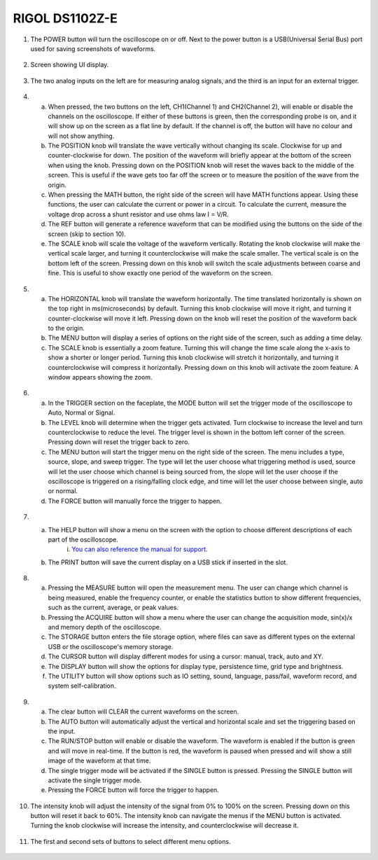 RIGOL DS1102Z-E
===============


.. figure:: ../_static/images/Oscillscope_Tutorial/osctut1.PNG
    :figwidth: 500px
    :target: ../_static/images/Oscillscope_Tutorial/osctut1.PNG

1. The POWER button will turn the oscilloscope on or off. Next to the power button is a USB(Universal Serial Bus) port used for saving screenshots of waveforms. 

.. figure:: ../_static/images/Oscillscope_Tutorial/osctut2.PNG
    :figwidth: 500px
    :target: ../_static/images/Oscillscope_Tutorial/osctut2.PNG

2.  Screen showing UI display.

.. figure:: ../_static/images/Oscillscope_Tutorial/osctut3.PNG
    :figwidth: 500px
    :target: ../_static/images/Oscillscope_Tutorial/osctut3.PNG

3. The two analog inputs on the left are for measuring analog signals, and the third is an input for an external trigger. 

.. figure:: ../_static/images/Oscillscope_Tutorial/osctut4.PNG
    :figwidth: 500px
    :target: ../_static/images/Oscillscope_Tutorial/osctut4.PNG

4.  
    a. When pressed, the two buttons on the left, CH1(Channel 1) and CH2(Channel 2), will enable or disable the channels on the oscilloscope. If either of these buttons is green, then the corresponding probe is on, and it will show up on the screen as a flat line by default. If the channel is off, the button will have no colour and will not show anything.

    b. The POSITION knob will translate the wave vertically without changing its scale. Clockwise for up and counter-clockwise for down. The position of the waveform will briefly appear at the bottom of the screen when using the knob. Pressing down on the POSITION knob will reset the waves back to the middle of the screen. This is useful if the wave gets too far off the screen or to measure the position of the wave from the origin. 

    c. When pressing the MATH button, the right side of the screen will have MATH functions appear. Using these functions, the user can calculate the current or power in a circuit. To calculate the current, measure the voltage drop across a shunt resistor and use ohms law I = V/R.

    d. The REF button will generate a reference waveform that can be modified using the buttons on the side of the screen (skip to section 10).

    e. The SCALE knob will scale the voltage of the waveform vertically. Rotating the knob clockwise will make the vertical scale larger, and turning it counterclockwise will make the scale smaller. The vertical scale is on the bottom left of the screen. Pressing down on this knob will switch the scale adjustments between coarse and fine. This is useful to show exactly one period of the waveform on the screen. 

.. figure:: ../_static/images/Oscillscope_Tutorial/osctut5.PNG
    :figwidth: 500px
    :target: ../_static/images/Oscillscope_Tutorial/osctut5.PNG

5. 
    a. The HORIZONTAL knob will translate the waveform horizontally. The time translated horizontally is shown on the top right in ms(microseconds) by default. Turning this knob clockwise will move it right, and turning it counter-clockwise will move it left. Pressing down on the knob will reset the position of the waveform back to the origin. 

    b. The MENU button will display a series of options on the right side of the screen, such as adding a time delay. 

    c. The SCALE knob is essentially a zoom feature. Turning this will change the time scale along the x-axis to show a shorter or longer period. Turning this knob clockwise will stretch it horizontally, and turning it counterclockwise will compress it horizontally. Pressing down on this knob will activate the zoom feature. A window appears showing the zoom. 

.. figure:: ../_static/images/Oscillscope_Tutorial/osctut6.PNG
    :figwidth: 500px
    :target: ../_static/images/Oscillscope_Tutorial/osctut6.PNG

.. figure:: ../_static/images/Oscillscope_Tutorial/osctut7.PNG
    :figwidth: 500px
    :target: ../_static/images/Oscillscope_Tutorial/osctut7.PNG

6. 
    a. In the TRIGGER section on the faceplate, the MODE button will set the trigger mode of the oscilloscope to Auto, Normal or Signal. 

    b. The LEVEL knob will determine when the trigger gets activated. Turn clockwise to increase the level and turn counterclockwise to reduce the level. The trigger level is shown in the bottom left corner of the screen. Pressing down will reset the trigger back to zero. 

    c. The MENU button will start the trigger menu on the right side of the screen. The menu includes a type, source, slope, and sweep trigger. The type will let the user choose what triggering method is used, source will let the user choose which channel is being sourced from, the slope will let the user choose if the oscilloscope is triggered on a rising/falling clock edge, and time will let the user choose between single, auto or normal.

    d. The FORCE button will manually force the trigger to happen. 

.. figure:: ../_static/images/Oscillscope_Tutorial/osctut8.PNG
    :figwidth: 500px
    :target: ../_static/images/Oscillscope_Tutorial/osctut8.PNG

7. 
    a. The HELP button will show a menu on the screen with the option to choose different descriptions of each part of the oscilloscope. 
        i. `You can also reference the manual for support. <https://www.globaltestsupply.com/pdfs/cache/www.globaltestsupply.com/ds1202z-e/manual/ds1202z-e-manual.pdf>`_

    b. The PRINT button will save the current display on a USB stick if inserted in the slot. 

.. figure:: ../_static/images/Oscillscope_Tutorial/osctut9.PNG
    :figwidth: 500px
    :target: ../_static/images/Oscillscope_Tutorial/osctut9.PNG

8. 
    a. Pressing the MEASURE button will open the measurement menu. The user can change which channel is being measured, enable the frequency counter, or enable the statistics button to show different frequencies, such as the current, average, or peak values. 

    b. Pressing the ACQUIRE button will show a menu where the user can change the acquisition mode, sin(x)/x and memory depth of the oscilloscope.

    c. The STORAGE button enters the file storage option, where files can save as different types on the external USB or the oscilloscope's memory storage. 

    d. The CURSOR button will display different modes for using a cursor: manual, track, auto and XY. 

    e. The DISPLAY button will show the options for display type, persistence time, grid type and brightness. 

    f. The UTILITY button will show options such as IO setting, sound, language, pass/fail, waveform record, and system self-calibration. 

.. figure:: ../_static/images/Oscillscope_Tutorial/osctut10.PNG
    :figwidth: 500px
    :target: ../_static/images/Oscillscope_Tutorial/osctut10.PNG

9. 
    a. The clear button will CLEAR the current waveforms on the screen.

    b. The AUTO button will automatically adjust the vertical and horizontal scale and set the triggering based on the input. 

    c. The RUN/STOP button will enable or disable the waveform. The waveform is enabled if the button is green and will move in real-time. If the button is red, the waveform is paused when pressed and will show a still image of the waveform at that time. 

    d. The single trigger mode will be activated if the SINGLE button is pressed. Pressing the SINGLE button will activate the single trigger mode.

    e. Pressing the FORCE button will force the trigger to happen.

.. figure:: ../_static/images/Oscillscope_Tutorial/osctut11.PNG
    :figwidth: 500px
    :target: ../_static/images/Oscillscope_Tutorial/osctut11.PNG

10. The intensity knob will adjust the intensity of the signal from 0% to 100% on the screen. Pressing down on this button will reset it back to 60%. The intensity knob can navigate the menus if the MENU button is activated. Turning the knob clockwise will increase the intensity, and counterclockwise will decrease it. 

.. figure:: ../_static/images/Oscillscope_Tutorial/osctut12.PNG
    :figwidth: 500px
    :target: ../_static/images/Oscillscope_Tutorial/osctut12.PNG

11. The first and second sets of buttons to select different menu options. 

.. figure:: ../_static/images/Oscillscope_Tutorial/osctut13.PNG
    :figwidth: 500px
    :target: ../_static/images/Oscillscope_Tutorial/osctut13.PNG

.. figure:: ../_static/images/Oscillscope_Tutorial/osctut14.PNG
    :figwidth: 500px
    :target: ../_static/images/Oscillscope_Tutorial/osctut14.PNG

